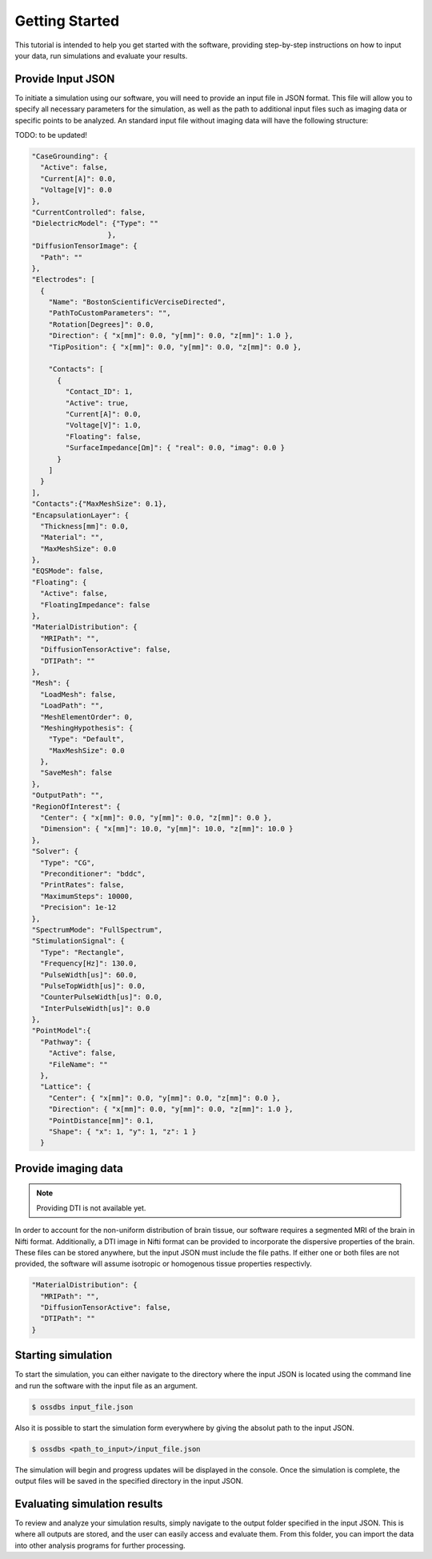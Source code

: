 Getting Started
================

This tutorial is intended to help you get started with the software, providing 
step-by-step instructions on how to input your data, run simulations and evaluate your results.

Provide Input JSON 
-------------------

To initiate a simulation using our software, you will need to provide an input file in JSON format. 
This file will allow you to specify all necessary parameters for the simulation, as well as the path 
to additional input files such as imaging data or specific points to be analyzed. 
An standard input file without imaging data will have the following structure:

TODO: to be updated!

.. code-block:: bash

  "CaseGrounding": {
    "Active": false,
    "Current[A]": 0.0,
    "Voltage[V]": 0.0
  },
  "CurrentControlled": false,
  "DielectricModel": {"Type": ""
                    },
  "DiffusionTensorImage": {
    "Path": ""
  },
  "Electrodes": [
    {
      "Name": "BostonScientificVerciseDirected",
      "PathToCustomParameters": "",
      "Rotation[Degrees]": 0.0,
      "Direction": { "x[mm]": 0.0, "y[mm]": 0.0, "z[mm]": 1.0 },
      "TipPosition": { "x[mm]": 0.0, "y[mm]": 0.0, "z[mm]": 0.0 },

      "Contacts": [
        {
          "Contact_ID": 1,
          "Active": true,
          "Current[A]": 0.0,
          "Voltage[V]": 1.0,
          "Floating": false,
          "SurfaceImpedance[Ωm]": { "real": 0.0, "imag": 0.0 }
        }
      ]
    }
  ],
  "Contacts":{"MaxMeshSize": 0.1},
  "EncapsulationLayer": {
    "Thickness[mm]": 0.0,
    "Material": "",
    "MaxMeshSize": 0.0
  },
  "EQSMode": false,
  "Floating": {
    "Active": false,
    "FloatingImpedance": false
  },
  "MaterialDistribution": {
    "MRIPath": "",
    "DiffusionTensorActive": false,
    "DTIPath": ""
  },
  "Mesh": {
    "LoadMesh": false,
    "LoadPath": "",
    "MeshElementOrder": 0,
    "MeshingHypothesis": {
      "Type": "Default",
      "MaxMeshSize": 0.0
    },
    "SaveMesh": false
  },
  "OutputPath": "",
  "RegionOfInterest": {
    "Center": { "x[mm]": 0.0, "y[mm]": 0.0, "z[mm]": 0.0 },
    "Dimension": { "x[mm]": 10.0, "y[mm]": 10.0, "z[mm]": 10.0 }
  },
  "Solver": {
    "Type": "CG",
    "Preconditioner": "bddc",
    "PrintRates": false,
    "MaximumSteps": 10000,
    "Precision": 1e-12
  },
  "SpectrumMode": "FullSpectrum",
  "StimulationSignal": {
    "Type": "Rectangle",
    "Frequency[Hz]": 130.0,
    "PulseWidth[us]": 60.0,
    "PulseTopWidth[us]": 0.0,
    "CounterPulseWidth[us]": 0.0,
    "InterPulseWidth[us]": 0.0
  },
  "PointModel":{
    "Pathway": {
      "Active": false,
      "FileName": ""
    },
    "Lattice": {
      "Center": { "x[mm]": 0.0, "y[mm]": 0.0, "z[mm]": 0.0 },
      "Direction": { "x[mm]": 0.0, "y[mm]": 0.0, "z[mm]": 1.0 },
      "PointDistance[mm]": 0.1,
      "Shape": { "x": 1, "y": 1, "z": 1 }
    }

Provide imaging data
--------------------

.. note::
    Providing DTI is not available yet.

In order to account for the non-uniform distribution of brain tissue, our software requires a segmented MRI of the brain in Nifti format. 
Additionally, a DTI image in Nifti format can be provided to incorporate the dispersive properties of the brain. 
These files can be stored anywhere, but the input JSON must include the file paths. 
If either one or both files are not provided, the software will assume isotropic or homogenous tissue properties respectivly.

.. code-block:: bash

  "MaterialDistribution": {
    "MRIPath": "",
    "DiffusionTensorActive": false,
    "DTIPath": ""
  }

Starting simulation
--------------------

To start the simulation, you can either navigate to the directory where the input JSON is located using the command 
line and run the software with the input file as an argument.

.. code-block:: bash

    $ ossdbs input_file.json 

Also it is possible to start the simulation form everywhere by giving the absolut path to the input JSON.

.. code-block:: bash

    $ ossdbs <path_to_input>/input_file.json 


The simulation will begin and progress updates will be displayed in the console. 
Once the simulation is complete, the output files will be saved in the specified directory in the input JSON. 


Evaluating simulation results
------------------------------

To review and analyze your simulation results, simply navigate to the output folder specified in the input JSON. 
This is where all outputs are stored, and the user can easily access and evaluate them. 
From this folder, you can import the data into other analysis programs for further processing.
